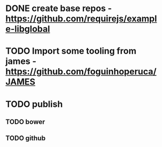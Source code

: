 * DONE create base repos - https://github.com/requirejs/example-libglobal
* TODO Import some tooling from james - https://github.com/foguinhoperuca/JAMES
* TODO publish
** TODO bower
** TODO github
